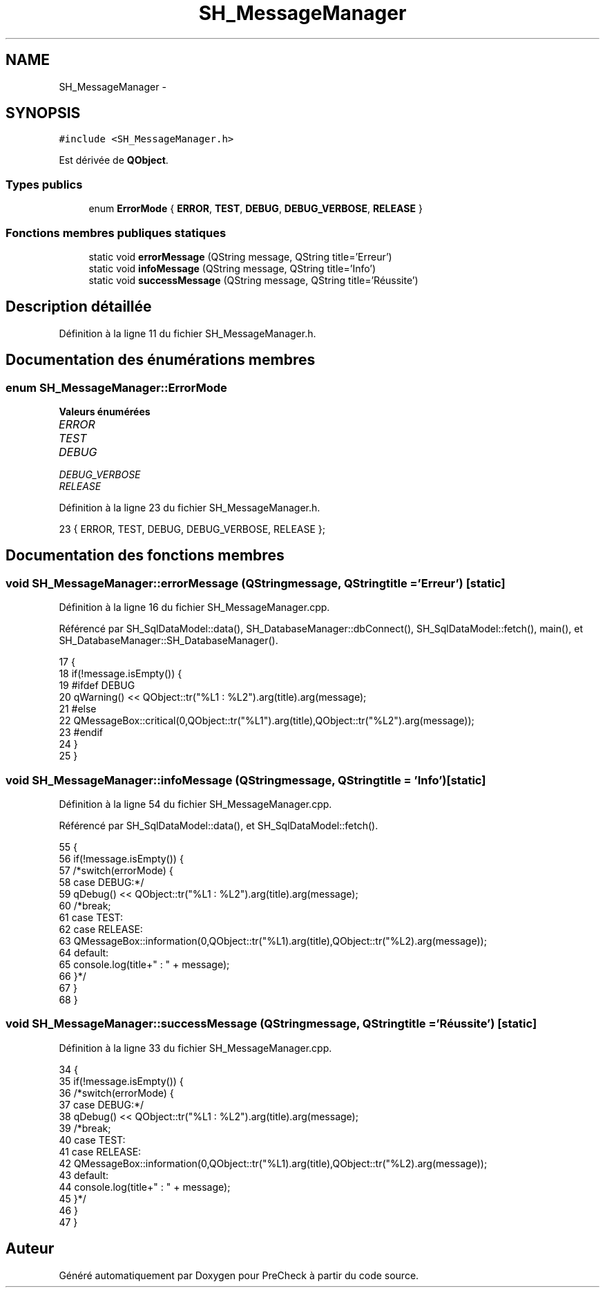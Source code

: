 .TH "SH_MessageManager" 3 "Vendredi Juin 21 2013" "Version 0.3" "PreCheck" \" -*- nroff -*-
.ad l
.nh
.SH NAME
SH_MessageManager \- 
.SH SYNOPSIS
.br
.PP
.PP
\fC#include <SH_MessageManager\&.h>\fP
.PP
Est dérivée de \fBQObject\fP\&.
.SS "Types publics"

.in +1c
.ti -1c
.RI "enum \fBErrorMode\fP { \fBERROR\fP, \fBTEST\fP, \fBDEBUG\fP, \fBDEBUG_VERBOSE\fP, \fBRELEASE\fP }"
.br
.in -1c
.SS "Fonctions membres publiques statiques"

.in +1c
.ti -1c
.RI "static void \fBerrorMessage\fP (QString message, QString title='Erreur')"
.br
.ti -1c
.RI "static void \fBinfoMessage\fP (QString message, QString title='Info')"
.br
.ti -1c
.RI "static void \fBsuccessMessage\fP (QString message, QString title='Réussite')"
.br
.in -1c
.SH "Description détaillée"
.PP 
Définition à la ligne 11 du fichier SH_MessageManager\&.h\&.
.SH "Documentation des énumérations membres"
.PP 
.SS "enum \fBSH_MessageManager::ErrorMode\fP"

.PP
\fBValeurs énumérées\fP
.in +1c
.TP
\fB\fIERROR \fP\fP
.TP
\fB\fITEST \fP\fP
.TP
\fB\fIDEBUG \fP\fP
.TP
\fB\fIDEBUG_VERBOSE \fP\fP
.TP
\fB\fIRELEASE \fP\fP
.PP
Définition à la ligne 23 du fichier SH_MessageManager\&.h\&.
.PP
.nf
23 { ERROR, TEST, DEBUG, DEBUG_VERBOSE, RELEASE };
.fi
.SH "Documentation des fonctions membres"
.PP 
.SS "void SH_MessageManager::errorMessage (QStringmessage, QStringtitle = \fC'Erreur'\fP)\fC [static]\fP"

.PP
Définition à la ligne 16 du fichier SH_MessageManager\&.cpp\&.
.PP
Référencé par SH_SqlDataModel::data(), SH_DatabaseManager::dbConnect(), SH_SqlDataModel::fetch(), main(), et SH_DatabaseManager::SH_DatabaseManager()\&.
.PP
.nf
17 {
18     if(!message\&.isEmpty()) {
19 #ifdef DEBUG
20         qWarning() << QObject::tr("%L1 : %L2")\&.arg(title)\&.arg(message);
21 #else
22         QMessageBox::critical(0,QObject::tr("%L1")\&.arg(title),QObject::tr("%L2")\&.arg(message));
23 #endif
24     }
25 }
.fi
.SS "void SH_MessageManager::infoMessage (QStringmessage, QStringtitle = \fC'Info'\fP)\fC [static]\fP"

.PP
Définition à la ligne 54 du fichier SH_MessageManager\&.cpp\&.
.PP
Référencé par SH_SqlDataModel::data(), et SH_SqlDataModel::fetch()\&.
.PP
.nf
55 {
56     if(!message\&.isEmpty()) {
57         /*switch(errorMode) {
58     case DEBUG:*/
59         qDebug() << QObject::tr("%L1 : %L2")\&.arg(title)\&.arg(message);
60         /*break;
61     case TEST:
62     case RELEASE:
63         QMessageBox::information(0,QObject::tr("%L1)\&.arg(title),QObject::tr("%L2)\&.arg(message));
64     default:
65         console\&.log(title+" : " + message);
66     }*/
67     }
68 }
.fi
.SS "void SH_MessageManager::successMessage (QStringmessage, QStringtitle = \fC'Réussite'\fP)\fC [static]\fP"

.PP
Définition à la ligne 33 du fichier SH_MessageManager\&.cpp\&.
.PP
.nf
34 {
35     if(!message\&.isEmpty()) {
36         /*switch(errorMode) {
37     case DEBUG:*/
38         qDebug() << QObject::tr("%L1 : %L2")\&.arg(title)\&.arg(message);
39         /*break;
40     case TEST:
41     case RELEASE:
42         QMessageBox::information(0,QObject::tr("%L1)\&.arg(title),QObject::tr("%L2)\&.arg(message));
43     default:
44         console\&.log(title+" : " + message);
45     }*/
46     }
47 }
.fi


.SH "Auteur"
.PP 
Généré automatiquement par Doxygen pour PreCheck à partir du code source\&.
